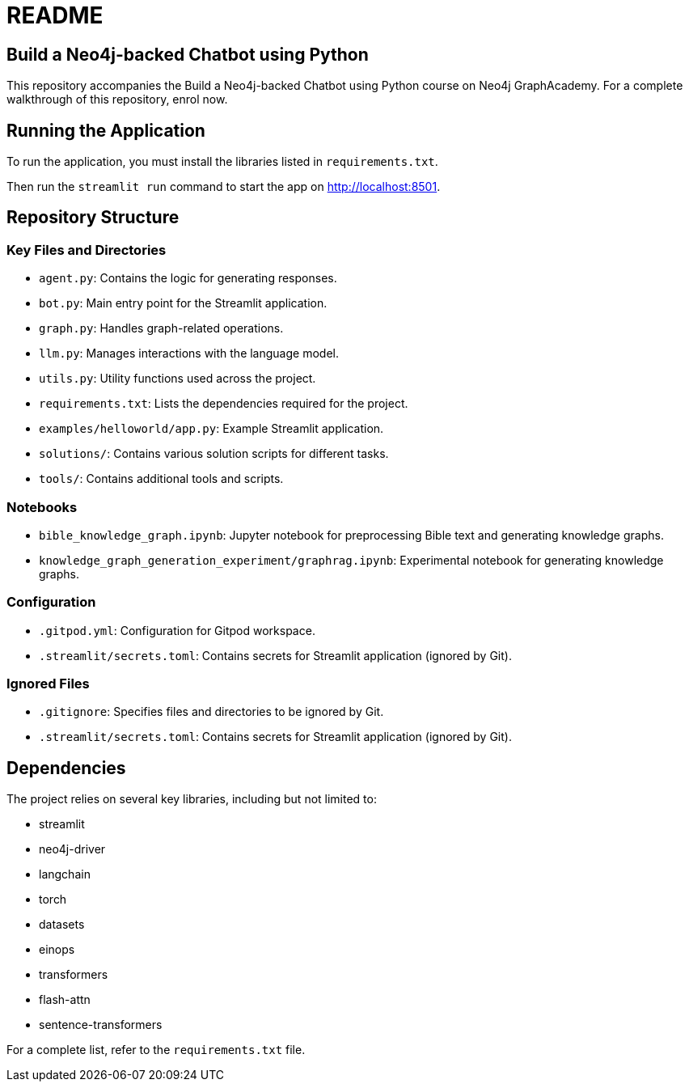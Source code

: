 # README

## Build a Neo4j-backed Chatbot using Python

This repository accompanies the Build a Neo4j-backed Chatbot using Python course on Neo4j GraphAcademy. For a complete walkthrough of this repository, enrol now.

## Running the Application

To run the application, you must install the libraries listed in `requirements.txt`.

Then run the `streamlit run` command to start the app on http://localhost:8501.

## Repository Structure

### Key Files and Directories

- `agent.py`: Contains the logic for generating responses.
- `bot.py`: Main entry point for the Streamlit application.
- `graph.py`: Handles graph-related operations.
- `llm.py`: Manages interactions with the language model.
- `utils.py`: Utility functions used across the project.
- `requirements.txt`: Lists the dependencies required for the project.
- `examples/helloworld/app.py`: Example Streamlit application.
- `solutions/`: Contains various solution scripts for different tasks.
- `tools/`: Contains additional tools and scripts.

### Notebooks

- `bible_knowledge_graph.ipynb`: Jupyter notebook for preprocessing Bible text and generating knowledge graphs.
- `knowledge_graph_generation_experiment/graphrag.ipynb`: Experimental notebook for generating knowledge graphs.

### Configuration

- `.gitpod.yml`: Configuration for Gitpod workspace.
- `.streamlit/secrets.toml`: Contains secrets for Streamlit application (ignored by Git).

### Ignored Files

- `.gitignore`: Specifies files and directories to be ignored by Git.
- `.streamlit/secrets.toml`: Contains secrets for Streamlit application (ignored by Git).

## Dependencies

The project relies on several key libraries, including but not limited to:

- streamlit
- neo4j-driver
- langchain
- torch
- datasets
- einops
- transformers
- flash-attn
- sentence-transformers

For a complete list, refer to the `requirements.txt` file.
